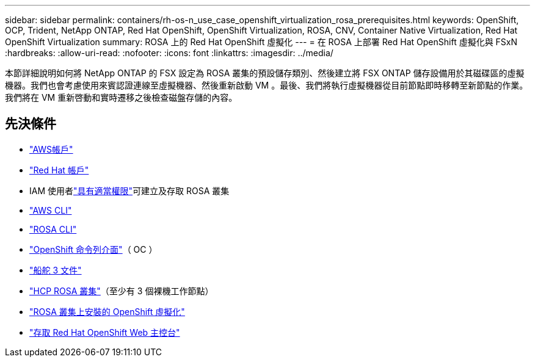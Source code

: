 ---
sidebar: sidebar 
permalink: containers/rh-os-n_use_case_openshift_virtualization_rosa_prerequisites.html 
keywords: OpenShift, OCP, Trident, NetApp ONTAP, Red Hat OpenShift, OpenShift Virtualization, ROSA, CNV, Container Native Virtualization, Red Hat OpenShift Virtualization 
summary: ROSA 上的 Red Hat OpenShift 虛擬化 
---
= 在 ROSA 上部署 Red Hat OpenShift 虛擬化與 FSxN
:hardbreaks:
:allow-uri-read: 
:nofooter: 
:icons: font
:linkattrs: 
:imagesdir: ../media/


[role="lead"]
本節詳細說明如何將 NetApp ONTAP 的 FSX 設定為 ROSA 叢集的預設儲存類別、然後建立將 FSX ONTAP 儲存設備用於其磁碟區的虛擬機器。我們也會考慮使用來賓認證連線至虛擬機器、然後重新啟動 VM 。最後、我們將執行虛擬機器從目前節點即時移轉至新節點的作業。我們將在 VM 重新啓動和實時遷移之後檢查磁盤存儲的內容。



== 先決條件

* link:https://signin.aws.amazon.com/signin?redirect_uri=https://portal.aws.amazon.com/billing/signup/resume&client_id=signup["AWS帳戶"]
* link:https://console.redhat.com/["Red Hat 帳戶"]
* IAM 使用者link:https://www.rosaworkshop.io/rosa/1-account_setup/["具有適當權限"]可建立及存取 ROSA 叢集
* link:https://aws.amazon.com/cli/["AWS CLI"]
* link:https://console.redhat.com/openshift/downloads["ROSA CLI"]
* link:https://console.redhat.com/openshift/downloads["OpenShift 命令列介面"]（ OC ）
* link:https://docs.aws.amazon.com/eks/latest/userguide/helm.html["船舵 3 文件"]
* link:https://docs.openshift.com/rosa/rosa_hcp/rosa-hcp-sts-creating-a-cluster-quickly.html["HCP ROSA 叢集"]（至少有 3 個裸機工作節點）
* link:https://docs.redhat.com/en/documentation/openshift_container_platform/4.17/html/virtualization/installing#virt-aws-bm_preparing-cluster-for-virt["ROSA 叢集上安裝的 OpenShift 虛擬化"]
* link:https://console.redhat.com/openshift/overview["存取 Red Hat OpenShift Web 主控台"]

